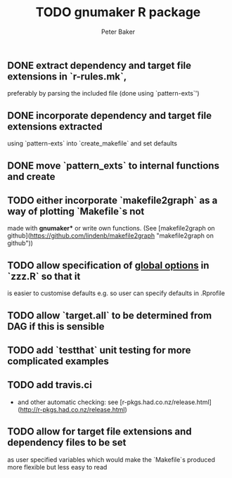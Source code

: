 #+BEGIN_COMMENT
## Filename:    TODO.org
## Hostname:    MBS-PU-1NJFVH8
## Directory:   /Users/uqpbake1/Data/dev/gnumaker/github/gnumaker/notes/
## Licence:     GPLv3 see <http://www.gnu.org/licenses/>
## 
## Created at:  Fri Jul 10 23:33:41 2020
## Change Log: 
## 
#+END_COMMENT
#+TITLE: TODO gnumaker R package
#+AUTHOR: Peter Baker
#+EMAIL: p.baker1@uq.edu.au
#+TAGS: office(o) home(h) computer(c) graphicalModels(g) workFlow(w) music(m) band(b)
#+SEQ_TODO: TODO(t) STARTED(s) WAITING(w) APPT(a) | DONE(d) CANCELLED(c) DEFERRED(f)
#+HTML_HEAD: <link rel="stylesheet" type="text/css" href="../css/notebook.css" />
#+EXPORT_SELECT_TAGS: export
#+EXPORT_EXCLUDE_TAGS: noexport
#+OPTIONS: H:2 num:nil toc:nil \n:nil @:t ::t |:t ^:{} _:{} *:t TeX:t LaTeX:t
#+LATEX_HEADER: \usepackage[margin=2.5cm]{geometry}
#+STARTUP: showall
#+STARTUP: indent
#+STARTUP: hidestars
#+BABEL: :session *R* :cache yes :results output graphics :exports both :tangle yes

** DONE extract dependency and target file extensions in `r-rules.mk`,
  preferably by parsing the included file (done using `pattern-exts`')
** DONE incorporate dependency and target file extensions extracted
  using `pattern-exts` into `create_makefile` and set defaults
** DONE move `pattern_exts` to internal functions and create
CLOSED: [2020-07-10 Fri 23:38]
** TODO either incorporate `makefile2graph` as a way of plotting `Makefile`s not
  made with **gnumaker*** or write own functions.  (See [makefile2graph
  on github](https://github.com/lindenb/makefile2graph "makefile2graph
  on github"))
** TODO allow specification of _global options_ in `zzz.R` so that it
  is easier to customise defaults e.g. so user can specify defaults in
  .Rprofile
** TODO allow `target.all` to be determined from DAG if this is sensible
** TODO add `testthat` unit testing for more complicated examples
** TODO add travis.ci 
- and other automatic checking: see
  [r-pkgs.had.co.nz/release.html](http://r-pkgs.had.co.nz/release.html)
** TODO allow for target file extensions and dependency files to be set
  as user specified variables which would make the `Makefile`s
  produced more flexible but less easy to read
